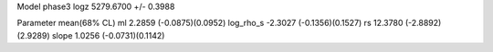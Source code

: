 Model phase3
logz            5279.6700 +/- 0.3988

Parameter            mean(68% CL)
ml                   2.2859 (-0.0875)(0.0952)
log_rho_s            -2.3027 (-0.1356)(0.1527)
rs                   12.3780 (-2.8892)(2.9289)
slope                1.0256 (-0.0731)(0.1142)
